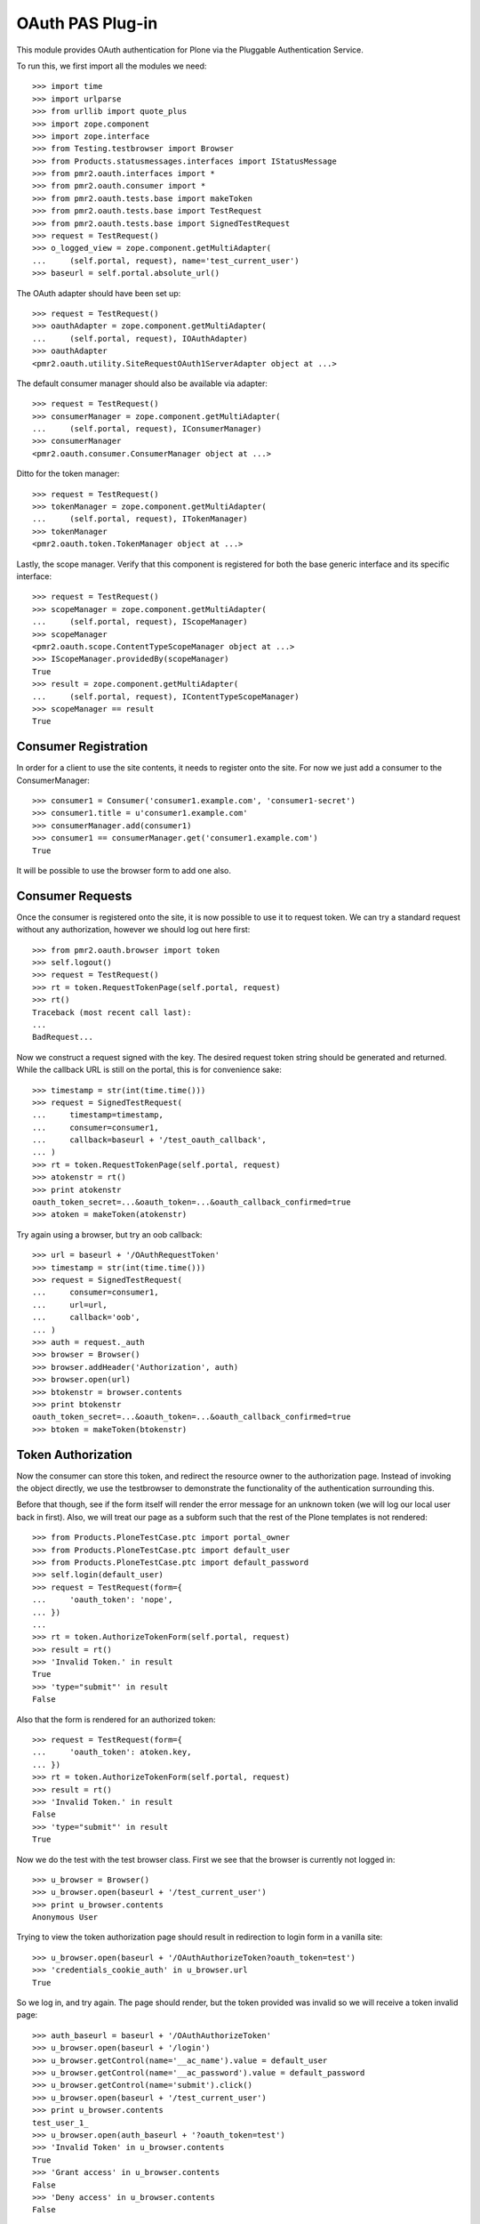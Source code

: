 =================
OAuth PAS Plug-in
=================

This module provides OAuth authentication for Plone via the Pluggable
Authentication Service.

To run this, we first import all the modules we need::

    >>> import time
    >>> import urlparse
    >>> from urllib import quote_plus
    >>> import zope.component
    >>> import zope.interface
    >>> from Testing.testbrowser import Browser
    >>> from Products.statusmessages.interfaces import IStatusMessage
    >>> from pmr2.oauth.interfaces import *
    >>> from pmr2.oauth.consumer import *
    >>> from pmr2.oauth.tests.base import makeToken
    >>> from pmr2.oauth.tests.base import TestRequest
    >>> from pmr2.oauth.tests.base import SignedTestRequest
    >>> request = TestRequest()
    >>> o_logged_view = zope.component.getMultiAdapter(
    ...     (self.portal, request), name='test_current_user')
    >>> baseurl = self.portal.absolute_url()

The OAuth adapter should have been set up::

    >>> request = TestRequest()
    >>> oauthAdapter = zope.component.getMultiAdapter(
    ...     (self.portal, request), IOAuthAdapter)
    >>> oauthAdapter
    <pmr2.oauth.utility.SiteRequestOAuth1ServerAdapter object at ...>

The default consumer manager should also be available via adapter::

    >>> request = TestRequest()
    >>> consumerManager = zope.component.getMultiAdapter(
    ...     (self.portal, request), IConsumerManager)
    >>> consumerManager
    <pmr2.oauth.consumer.ConsumerManager object at ...>

Ditto for the token manager::

    >>> request = TestRequest()
    >>> tokenManager = zope.component.getMultiAdapter(
    ...     (self.portal, request), ITokenManager)
    >>> tokenManager
    <pmr2.oauth.token.TokenManager object at ...>

Lastly, the scope manager.  Verify that this component is registered for
both the base generic interface and its specific interface::

    >>> request = TestRequest()
    >>> scopeManager = zope.component.getMultiAdapter(
    ...     (self.portal, request), IScopeManager)
    >>> scopeManager
    <pmr2.oauth.scope.ContentTypeScopeManager object at ...>
    >>> IScopeManager.providedBy(scopeManager)
    True
    >>> result = zope.component.getMultiAdapter(
    ...     (self.portal, request), IContentTypeScopeManager)
    >>> scopeManager == result
    True


---------------------
Consumer Registration
---------------------

In order for a client to use the site contents, it needs to register
onto the site.  For now we just add a consumer to the ConsumerManager::

    >>> consumer1 = Consumer('consumer1.example.com', 'consumer1-secret')
    >>> consumer1.title = u'consumer1.example.com'
    >>> consumerManager.add(consumer1)
    >>> consumer1 == consumerManager.get('consumer1.example.com')
    True

It will be possible to use the browser form to add one also.


-----------------
Consumer Requests
-----------------

Once the consumer is registered onto the site, it is now possible to
use it to request token.  We can try a standard request without any
authorization, however we should log out here first::

    >>> from pmr2.oauth.browser import token
    >>> self.logout()
    >>> request = TestRequest()
    >>> rt = token.RequestTokenPage(self.portal, request)
    >>> rt()
    Traceback (most recent call last):
    ...
    BadRequest...

Now we construct a request signed with the key.  The desired request 
token string should be generated and returned.  While the callback URL 
is still on the portal, this is for convenience sake::

    >>> timestamp = str(int(time.time()))
    >>> request = SignedTestRequest(
    ...     timestamp=timestamp,
    ...     consumer=consumer1,
    ...     callback=baseurl + '/test_oauth_callback',
    ... )
    >>> rt = token.RequestTokenPage(self.portal, request)
    >>> atokenstr = rt()
    >>> print atokenstr
    oauth_token_secret=...&oauth_token=...&oauth_callback_confirmed=true
    >>> atoken = makeToken(atokenstr)

Try again using a browser, but try an oob callback::

    >>> url = baseurl + '/OAuthRequestToken'
    >>> timestamp = str(int(time.time()))
    >>> request = SignedTestRequest(
    ...     consumer=consumer1, 
    ...     url=url,
    ...     callback='oob',
    ... )
    >>> auth = request._auth
    >>> browser = Browser()
    >>> browser.addHeader('Authorization', auth)
    >>> browser.open(url)
    >>> btokenstr = browser.contents
    >>> print btokenstr
    oauth_token_secret=...&oauth_token=...&oauth_callback_confirmed=true
    >>> btoken = makeToken(btokenstr)


-------------------
Token Authorization
-------------------

Now the consumer can store this token, and redirect the resource owner
to the authorization page.  Instead of invoking the object directly, we
use the testbrowser to demonstrate the functionality of the 
authentication surrounding this.

Before that though, see if the form itself will render the error message
for an unknown token (we will log our local user back in first).  Also,
we will treat our page as a subform such that the rest of the Plone
templates is not rendered::

    >>> from Products.PloneTestCase.ptc import portal_owner
    >>> from Products.PloneTestCase.ptc import default_user
    >>> from Products.PloneTestCase.ptc import default_password
    >>> self.login(default_user)
    >>> request = TestRequest(form={
    ...     'oauth_token': 'nope',
    ... })
    ...
    >>> rt = token.AuthorizeTokenForm(self.portal, request)
    >>> result = rt()
    >>> 'Invalid Token.' in result
    True
    >>> 'type="submit"' in result
    False

Also that the form is rendered for an authorized token::

    >>> request = TestRequest(form={
    ...     'oauth_token': atoken.key,
    ... })
    >>> rt = token.AuthorizeTokenForm(self.portal, request)
    >>> result = rt()
    >>> 'Invalid Token.' in result
    False
    >>> 'type="submit"' in result
    True

Now we do the test with the test browser class.  First we see that the
browser is currently not logged in::

    >>> u_browser = Browser()
    >>> u_browser.open(baseurl + '/test_current_user')
    >>> print u_browser.contents
    Anonymous User

Trying to view the token authorization page should result in redirection
to login form in a vanilla site::

    >>> u_browser.open(baseurl + '/OAuthAuthorizeToken?oauth_token=test')
    >>> 'credentials_cookie_auth' in u_browser.url
    True

So we log in, and try again.  The page should render, but the token
provided was invalid so we will receive a token invalid page::

    >>> auth_baseurl = baseurl + '/OAuthAuthorizeToken'
    >>> u_browser.open(baseurl + '/login')
    >>> u_browser.getControl(name='__ac_name').value = default_user
    >>> u_browser.getControl(name='__ac_password').value = default_password
    >>> u_browser.getControl(name='submit').click()
    >>> u_browser.open(baseurl + '/test_current_user')
    >>> print u_browser.contents
    test_user_1_
    >>> u_browser.open(auth_baseurl + '?oauth_token=test')
    >>> 'Invalid Token' in u_browser.contents
    True
    >>> 'Grant access' in u_browser.contents
    False
    >>> 'Deny access' in u_browser.contents
    False

Now we use the token string returned by the token request initiated a
bit earlier.  Two confirmation button should be visible along with the
name of the consumer, along with its identity::

    >>> u_browser.open(auth_baseurl + '?oauth_token=' + atoken.key)
    >>> 'Grant access' in u_browser.contents
    True
    >>> 'Deny access' in u_browser.contents
    True
    >>> '<strong>consumer1.example.com</strong>' in u_browser.contents
    True

We can approve this token by selecting the 'Grant access' button.  The
browser should have been redirected to the callback URL with the token
and verifier specified by the consumer, such that the consumer can
request the access token with it::

    >>> u_browser.getControl(name='form.buttons.approve').click()
    >>> callback_baseurl = baseurl + '/test_oauth_callback?'
    >>> url = u_browser.url
    >>> url.startswith(callback_baseurl)
    True
    >>> qs = urlparse.parse_qs(urlparse.urlparse(url).query)
    >>> atoken_verifier = qs['oauth_verifier'][0]
    >>> atoken_key = qs['oauth_token'][0]
    >>> atoken.key == atoken_key
    True

Assuming the redirection was successful, the consumer will now know the
verifier associated with this token, but since we control the consumer
here, we can defer this till a bit later.

On the provider side, the request token should be updated to include the 
id of the user that performed the authorization::

    >>> tokenManager.get(atoken_key).user
    'test_user_1_'

Going to do the same to the second request token with an oob callback.
The difference is, the user will be shown the verification code and will
be asked to supply it to the consumer manually::

    >>> u_browser.open(auth_baseurl + '?oauth_token=' + btoken.key)
    >>> u_browser.getControl(name='form.buttons.approve').click()
    >>> u_browser.url.startswith(baseurl)
    True

We are going to extract the token verifier from the token manager and
see that it's in the contents::

    >>> tmpToken = tokenManager.get(btoken.key)
    >>> btoken_verifier = tmpToken.verifier
    >>> btoken_verifier in u_browser.contents
    True

Of course the user should have the opportunity to deny the token.  We
can create tokens manually and let the user deny it.  The token would
then be purged, and user will be redirected back to the callback,
which the consumer will then handle this denial::

    >>> testtok = tokenManager.generateRequestToken(consumer1.key,
    ...     baseurl + '/test_oauth_callback?')
    >>> scopeManager.requestScope(testtok.key, None)
    True
    >>> u_browser.open(auth_baseurl + '?oauth_token=' + testtok.key)
    >>> u_browser.getControl(name='form.buttons.deny').click()
    >>> u_browser.url == testtok.get_callback_url()
    True
    >>> tokenManager.get(testtok) is None
    True
    >>> scopeManager.getScope(testtok.key, None) is None
    True

In the case of a rejected oob token, a message will be displayed::

    >>> testtok = tokenManager.generateRequestToken(consumer1.key, 'oob')
    >>> scopeManager.requestScope(testtok.key, None)
    True
    >>> u_browser.open(auth_baseurl + '?oauth_token=' + testtok.key)
    >>> u_browser.getControl(name='form.buttons.deny').click()
    >>> u_browser.url.startswith(baseurl)
    True
    >>> 'Token has been denied.' in u_browser.contents
    True
    >>> tokenManager.get(testtok) is None
    True
    >>> scopeManager.getScope(testtok.key, None) is None
    True

After denial (or after completion of the exchange for an access token)
the page should not fail when rejection is done again::

    >>> request = TestRequest(form={
    ...     'oauth_token': testtok.key,
    ...     'form.buttons.deny': 1,
    ... })
    >>> rt = token.AuthorizeTokenForm(self.portal, request)
    >>> result = rt()

Or approved::

    >>> request = TestRequest(form={
    ...     'oauth_token': testtok.key,
    ...     'form.buttons.approve': 1,
    ... })
    >>> rt = token.AuthorizeTokenForm(self.portal, request)
    >>> result = rt()


----------------------------
Request the Authorized Token
----------------------------

As the consumer had received the verifier from the resource owner in the
previous step, construction of the final request to acquire the
authorized token can proceed.

Trying to request an access token without a supplying a valid token will
get you this (log back out first)::

    >>> self.logout()
    >>> timestamp = str(int(time.time()))
    >>> request = SignedTestRequest(
    ...     consumer=consumer1,
    ...     timestamp=timestamp,
    ... )
    >>> rt = token.GetAccessTokenPage(self.portal, request)
    >>> result = rt()
    Traceback (most recent call last):
    ...
    BadRequest...

Now for the token, but let's try to request an access token without the
correct verifier assigned::

    >>> timestamp = str(int(time.time()))
    >>> request = SignedTestRequest(
    ...     consumer=consumer1, 
    ...     token=atoken,
    ...     timestamp=timestamp,
    ... )
    >>> rt = token.GetAccessTokenPage(self.portal, request)
    >>> print rt()
    Traceback (most recent call last):
    ...
    BadRequest...

Okay, now do this properly with the verifier provided, as the consumer
just accessed the callback URL of the consumer to supply it with the
correct verifier::

    >>> timestamp = str(int(time.time()))
    >>> request = SignedTestRequest(
    ...     consumer=consumer1, 
    ...     token=atoken,
    ...     verifier=atoken_verifier,
    ...     timestamp=timestamp,
    ... )
    >>> rt = token.GetAccessTokenPage(self.portal, request)
    >>> accesstokenstr = rt()
    >>> print accesstokenstr
    oauth_token_secret=...&oauth_token=...
    >>> access_token = makeToken(accesstokenstr)

After verification, the old token should have been discarded and cannot
be used again to request a new token::

    >>> timestamp = str(int(time.time()))
    >>> request = SignedTestRequest(
    ...     consumer=consumer1, 
    ...     token=atoken,
    ...     verifier=atoken_verifier,
    ...     timestamp=timestamp,
    ... )
    >>> rt = token.GetAccessTokenPage(self.portal, request)
    >>> rt()
    Traceback (most recent call last):
    ...
    Forbidden...

Now try again using the browser::

    >>> url = baseurl + '/OAuthGetAccessToken'
    >>> request = SignedTestRequest(
    ...     url=url,
    ...     consumer=consumer1,
    ...     token=btoken,
    ...     verifier=btoken_verifier,
    ...     timestamp=timestamp,
    ... )
    >>> auth = request._auth
    >>> browser = Browser()
    >>> browser.addHeader('Authorization', auth)
    >>> browser.open(url)
    >>> baccesstokenstr = browser.contents
    >>> print baccesstokenstr
    oauth_token_secret=...&oauth_token=...
    >>> bacctoken = makeToken(baccesstokenstr)


------------------
Using OAuth Tokens
------------------

This is basic auth, which we want to avoid since consumers would have to
retain (thus know) the user/password combination::

    >>> baseurl = self.portal.absolute_url()
    >>> browser = Browser()
    >>> auth = '%s:%s' % (default_user, default_password)
    >>> browser.addHeader('Authorization', 'Basic %s' % auth.encode('base64'))
    >>> browser.open(baseurl + '/test_current_user')
    >>> print browser.contents
    test_user_1_

For the OAuth testing request, we need to generate the authorization
header proper, so we instantiate a signed request object and use it to
build this string::

    >>> url = baseurl + '/test_current_user'
    >>> request = SignedTestRequest(
    ...     consumer=consumer1, 
    ...     token=access_token, 
    ...     url=url,
    ... )
    >>> auth = request._auth
    >>> browser = Browser()
    >>> browser.addHeader('Authorization', auth)
    >>> browser.open(url)
    Traceback (most recent call last):
    ...
    HTTPError: HTTP Error 403: Forbidden

There is one more security consideration that needs to be satisified
still - the scope.

For now we omit its restrictions by overriding some of the fields
through unconventional injection of values::

    >>> scopeManager._mappings[scopeManager.default_mapping_id] = {
    ...     'Plone Site': ['test_current_user', 'test_current_roles'],
    ... }
    >>> browser = Browser()
    >>> browser.addHeader('Authorization', auth)
    >>> browser.open(url)
    >>> print browser.contents
    test_user_1_

Try the roles view also, since it is also permitted::

    >>> url = baseurl + '/test_current_roles'
    >>> request = SignedTestRequest(
    ...     consumer=consumer1, 
    ...     token=access_token, 
    ...     url=url,
    ... )
    >>> auth = request._auth
    >>> browser = Browser()
    >>> browser.addHeader('Authorization', auth)
    >>> browser.open(url)
    >>> print browser.contents
    Member
    Authenticated

If a client were to access a content type object without specifying a
view, typically the default view will be resolved.  If this is included
in the list of allowed names for the content type, the scope manager
will permit access.  Again a brute forced approach is taken to work
around scope manager restrictions::

    >>> scopeManager._mappings[scopeManager.default_mapping_id] = {
    ...     'Plone Site': ['test_current_user', 'test_current_roles'],
    ...     'Folder': ['folder_listing',],
    ... }
    >>> url = self.folder.absolute_url()
    >>> request = SignedTestRequest(
    ...     consumer=consumer1, 
    ...     token=access_token, 
    ...     url=url,
    ... )
    >>> auth = request._auth
    >>> browser = Browser()
    >>> browser.addHeader('Authorization', auth)
    >>> browser.open(url)
    >>> 'There are currently no items in this folder.' in browser.contents
    True


-------------------
Callback Management
-------------------

Callbacks need to be verified.  If an attacker were to obtain the client
key and secrets, it can be used illegitimately to trick resource owners
into giving access.  This can be trivially done using an out of band
client key and associated secret extracted from a client application.
For this reason, such client keys for oob usage MUST NOT provide a
domain name.  Alternatively, they could be unintentionally leaked, and
if the key does not have any restrictions on where the callback can lead
to, it can also be misused in the same manner.

Previously we had use a callback URL that is will redirect to the same
Plone instance.  By default this will not pose any security issues as no
information leakage is possible under normal circumstances.  In practice
this will not happen, because a redirection to an external site must be
done in order to propagate the value of the token verifier, and by
default the response redirector will check whether this redirect is
trusted, and it is not unless otherwise stated.

If a client makes a request for a request token with a callback outside
of their domain name, the request will fail::

    >>> url = baseurl + '/OAuthRequestToken'
    >>> timestamp = str(int(time.time()))
    >>> request = SignedTestRequest(
    ...     consumer=consumer1, 
    ...     url=url,
    ...     callback='http://www.example.com/plone/test_oauth_callback',
    ... )
    >>> auth = request._auth
    >>> browser = Browser()
    >>> browser.addHeader('Authorization', auth)
    >>> browser.open(url)
    Traceback (most recent call last):
    ...
    HTTPError: HTTP Error 400: Bad Request

An appropriate domain name assigned to the client will then permit the
above request::

    >>> consumer1.domain = u'www.example.com'
    >>> browser.open(url)
    >>> print browser.contents
    oauth_token_secret=...&oauth_token=...
    >>> wwwtoken = makeToken(browser.contents)

If for whatever reason a request token with a callback that no longer
matches the current domain belonging to the client, the redirect would
then fail to work for the resource owner.::

    >>> servtoken = tokenManager.generateRequestToken(consumer1.key,
    ...     'http://service.example.com/plone/test_oauth_callback')
    >>> scopeManager.requestScope(servtoken.key, None)
    True
    >>> u_browser.open(auth_baseurl + '?oauth_token=' + servtoken.key)
    >>> u_browser.getControl(name='form.buttons.approve').click()
    >>> 'Callback is not approved for the client.' in u_browser.contents
    True

On the other hand, the user should encounter no issues when accepting a
token with an approved callback url::

    >>> u_browser.open(auth_baseurl + '?oauth_token=' + wwwtoken.key)
    >>> u_browser.getControl(name='form.buttons.approve').click()

With the user successfully redirected to the client's host, who then
will receive the token id with its associated verifier::

    >>> print u_browser.url
    http://www.example.com/plone/test_oauth_callback?...
    >>> print u_browser.contents
    Verifier: ...
    Token: ...

Now if the client's domain is updated to accept wildcard sub-domains,
the manually generated token will be abled to be processed and also
be redirected::

    >>> consumer1.domain = u'*.example.com'
    >>> u_browser.open(auth_baseurl + '?oauth_token=' + servtoken.key)
    >>> u_browser.getControl(name='form.buttons.approve').click()
    >>> print u_browser.url
    http://service.example.com/plone/test_oauth_callback?...

Lastly, check that the request token will fail when the oauth_callback
parameter is missing::

    >>> url = baseurl + '/OAuthRequestToken'
    >>> timestamp = str(int(time.time()))
    >>> request = SignedTestRequest(
    ...     consumer=consumer1, 
    ...     url=url,
    ...     callback='',
    ... )
    >>> auth = request._auth
    >>> browser = Browser()
    >>> browser.addHeader('Authorization', auth)
    >>> browser.open(url)
    Traceback (most recent call last):
    ...
    HTTPError: HTTP Error 400: Bad Request

One last test, with just the raw class this time::

    >>> timestamp = str(int(time.time()))
    >>> request = SignedTestRequest(
    ...     consumer=consumer1, 
    ...     callback='',
    ... )
    >>> rt = token.RequestTokenPage(self.portal, request)
    >>> rt.update()
    Traceback (most recent call last):
    ...
    BadRequest


----------------------------
Scope Profile and Management
----------------------------

To properly restrict what resources can be accessed by consumers, access
granted by an access token is limited by scope managers, which was
demostrated earlier.  However, the adminstrators must have a way to
customize them.  To do that views and forms are provided::

    >>> from pmr2.oauth.browser import scope
    >>> context = self.portal
    >>> request = TestRequest()
    >>> view = scope.ContentTypeScopeManagerView(context, request)
    >>> print view()
    <BLANKLINE>
    ...
    <h2>
      List of Scope Profiles.
    </h2>
    <ul>
    </ul>
    <p>
      <a href=".../add" id="ctsm_add_scope_profile">Add Scope Profile</a>
    </p>
    ...

Selecting that link will bring up the Add Scope Profile form::

    >>> request = TestRequest(form={
    ...     'form.widgets.name': 'test_profile',
    ...     'form.buttons.add': 1,
    ... })
    >>> view = scope.ContentTypeScopeProfileAddForm(context, request)
    >>> view.update()

Once that profile is added it will be first added as an edit profile, 
which are work in progress profiles to separate them from active ones.
This ensures that any existing access keys using the original scopes 
will not get retroactively updated by new scopes.

As stated, this can be retrieved and listed using the method provided by
the scope manager::

    >>> scopeManager.getEditProfile('test_profile')
    <pmr2.oauth.scope.ContentTypeScopeProfile object at ...>
    >>> scopeManager.getEditProfileNames()[0]
    'test_profile'

The manager view will list this also::

    >>> request = TestRequest()
    >>> view = scope.ContentTypeScopeManagerView(context, request)
    >>> print view()
    <BLANKLINE>
    ...
    <h2>
      List of Scope Profiles.
    </h2>
    <ul>
      <li>
        <a href=".../test_profile">test_profile</a>
      </li>
    </ul>
    <p>
      <a href=".../add" id="ctsm_add_scope_profile">Add Scope Profile</a>
    </p>
    ...

The link leads to the view form.  There should be some actions with
corresponding buttons::

    >>> request = TestRequest()
    >>> view = scope.ContentTypeScopeProfileDisplayForm(context, request)
    >>> view = view.publishTraverse(request, 'test_profile')
    >>> view.update()
    >>> result = view.render()
    >>> 'Commit Update' in result
    True
    >>> 'Edit' in result
    True
    >>> 'Revert' in result
    True

Now instantiate the edit view for that profile::

    >>> request = TestRequest()
    >>> view = scope.ContentTypeScopeProfileEditForm(context, request)
    >>> view = view.publishTraverse(request, 'test_profile')
    >>> view.update()
    >>> result = view.render()
    >>> 'Document' in result
    True
    >>> 'Folder' in result
    True

Apply the value and see that the profile is updated::

    >>> request = TestRequest(form={
    ...     'form.widgets.title': u'Test current user',
    ...     'form.widgets.description': u'See current user information.',
    ...     'form.widgets.methods': 'GET HEAD OPTIONS',
    ...     'form.widgets.mapping.widgets.Plone Site': u'test_current_user',
    ...     'form.widgets.mapping.widgets.Document': u'document_view',
    ...     'form.widgets.mapping-empty-marker': 1,
    ...     'form.buttons.apply': 1,
    ... })
    >>> view = scope.ContentTypeScopeProfileEditForm(context, request)
    >>> view = view.publishTraverse(request, 'test_profile')
    >>> view.update()
    >>> result = view.render()
    >>> profile = scopeManager.getEditProfile('test_profile')
    >>> profile.mapping['Document']
    ['document_view']

However, as currently implemented, views that were permitted for another
type that may have been installed previously will not be saved if the
profile is updated with the form.  Here we add a dummy mapping and then
update the form again and see that the views enabled for the Dummy type
is not preserved::

    >>> request.environ['pmr2.traverse_subpath'] = []
    >>> new_mapping = {}
    >>> new_mapping.update(profile.mapping)
    >>> new_mapping['Dummy'] = ['dummy_view']
    >>> profile.mapping = new_mapping
    >>> profile.mapping.get('Dummy', False)
    ['dummy_view']
    >>> view = scope.ContentTypeScopeProfileEditForm(context, request)
    >>> view = view.publishTraverse(request, 'test_profile')
    >>> view.update()
    >>> profile = scopeManager.getEditProfile('test_profile')
    >>> profile.mapping.get('Dummy', False)
    False

Back onto the edit form.  See that the profile can be committed for
use::

    >>> request = TestRequest(form={
    ...     'form.buttons.setdefault': 1,
    ... })
    >>> view = scope.ContentTypeScopeProfileDisplayForm(context, request)
    >>> view = view.publishTraverse(request, 'test_profile')
    >>> view.update()

Wait, the profile has not been committed.  There will be an error 
rendered, along with the notification that it has been modified.::

    >>> status = IStatusMessage(request)
    >>> messages = status.show()
    >>> messages[0].message
    u'This profile has not been committed yet.'
    >>> messages[1].message
    u'This profile has been modified. ...

Try this again after committing it::

    >>> request = TestRequest(form={
    ...     'form.buttons.commit': 1,
    ... })
    >>> view = scope.ContentTypeScopeProfileDisplayForm(context, request)
    >>> view = view.publishTraverse(request, 'test_profile')
    >>> view.update()

Use the newly created mapping as the default mapping::

    >>> request = TestRequest(form={
    ...     'form.buttons.setdefault': 1,
    ... })
    >>> view = scope.ContentTypeScopeProfileDisplayForm(context, request)
    >>> view = view.publishTraverse(request, 'test_profile')
    >>> view.update()
    >>> mapping_id = scopeManager.default_mapping_id
    >>> mapping_id
    1

Verify that the mapping and associated metadata is saved::

    >>> mapping = scopeManager.getMapping(mapping_id)
    >>> mapping['Document']
    ['document_view']
    >>> mapping['Folder']
    >>> scopeManager.getMappingMetadata(mapping_id) == {
    ...     'title': u'Test current user',
    ...     'description': u'See current user information.',
    ...     'methods': 'GET HEAD OPTIONS',
    ... }
    True


~~~~~~~~~~~~~~
Error Handling
~~~~~~~~~~~~~~

Traversing to profiles using edit form will get NotFound::

    >>> request = TestRequest()
    >>> view = scope.ContentTypeScopeProfileEditForm(context, request)
    >>> view.update()
    Traceback (most recent call last):
    ...
    NotFound...

    >>> request = TestRequest()
    >>> view = scope.ContentTypeScopeProfileEditForm(context, request)
    >>> view = view.publishTraverse(request, 'no_profile')
    >>> view.update()
    Traceback (most recent call last):
    ...
    NotFound...

    >>> request = TestRequest()
    >>> view = scope.ContentTypeScopeProfileDisplayForm(context, request)
    >>> view = view.publishTraverse(request, 'no_profile')
    >>> view.update()
    Traceback (most recent call last):
    ...
    NotFound...


~~~~~~~~~~~~~~~~~~~~~~
Through a web browser.
~~~~~~~~~~~~~~~~~~~~~~

To set up the scope management interface in a more natural manner, the
views use the base scope management view as the context.  This can
result in some unintended consequences and here these will be tested.

First log in as portal owner::

    >>> o_browser = Browser()
    >>> o_browser.open(baseurl + '/login')
    >>> o_browser.getControl(name='__ac_name').value = portal_owner
    >>> o_browser.getControl(name='__ac_password').value = default_password
    >>> o_browser.getControl(name='submit').click()

Now traverse to the content type scope profile management page.  The
created profile will be available for selection::

    >>> o_browser.open(baseurl + '/manage-ctsp')
    >>> contents = o_browser.contents
    >>> o_browser.getLink('test_profile').click()

A brief summary of the permitted views will be shown::

    >>> contents = o_browser.contents
    >>> 'document_view' in contents
    True

The edit button should be available.  Select that to open the edit form,
and see that the fields are populated with previously assigned values::

    >>> o_browser.getControl(name='form.buttons.edit').click()
    >>> ct = o_browser.getControl(name="form.widgets.mapping.widgets.Document")
    >>> ct.value
    'document_view'

Permit the viewing of folder contents and the two test views definied
for this test that are for the site root::

    >>> o_browser.getControl(name="form.widgets.mapping.widgets.Folder"
    ...      ).value = 'folder_listing'
    >>> o_browser.getControl(name="form.widgets.mapping.widgets.Plone Site"
    ...      ).value = 'test_current_roles'
    >>> o_browser.getControl(name='form.buttons.apply').click()
    >>> profile = scopeManager.getEditProfile('test_profile')
    >>> profile.mapping.get('Plone Site', False)
    ['test_current_roles']

Return to the main view and see that the profile is applied::

    >>> o_browser.getControl(name='form.buttons.cancel').click()
    >>> contents = o_browser.contents
    >>> 'test_current_roles' in contents
    True
    >>> 'This profile has been modified.' in contents
    True

Now commit the changes, and see if this profile is activated.  Note the
status message about the modified state is now visible again::

    >>> o_browser.getControl(name='form.buttons.commit').click()
    >>> contents = o_browser.contents
    >>> mapping = scopeManager.getMappingByName('test_profile')
    >>> mapping.get('Plone Site', False)
    ['test_current_roles']
    >>> mapping.get('Document', False)
    ['document_view']
    >>> 'This profile has been modified.' in contents
    False

Test for the functionality of the revert button also::

    >>> o_browser.getControl(name='form.buttons.edit').click()
    >>> o_browser.getControl(name="form.widgets.mapping.widgets.Plone Site"
    ...      ).value = 'test_current_user\r\ntest_current_roles'
    >>> o_browser.getControl(name='form.buttons.apply').click()
    >>> profile = scopeManager.getEditProfile('test_profile')
    >>> profile.mapping.get('Plone Site', False)
    ['test_current_user', 'test_current_roles']

    >>> o_browser.getControl(name='form.buttons.cancel').click()
    >>> 'This profile has been modified.' in o_browser.contents
    True
    >>> o_browser.getControl(name='form.buttons.revert').click()
    >>> 'This profile has been modified.' in o_browser.contents
    False
    >>> profile = scopeManager.getEditProfile('test_profile')
    >>> profile.mapping.get('Plone Site', False)
    ['test_current_roles']

Back to the main page, and try to add a new profile::

    >>> o_browser.open(baseurl + '/manage-ctsp')
    >>> contents = o_browser.contents
    >>> o_browser.getLink(id='ctsm_add_scope_profile').click()

    >>> o_browser.getControl(name="form.widgets.name").value = 'another'
    >>> o_browser.getControl(name="form.buttons.add").click()

    >>> o_browser.getControl(name="form.buttons.edit").click()

    >>> o_browser.getControl(name="form.widgets.title"
    ...     ).value = 'Access document contents'
    >>> o_browser.getControl(name="form.widgets.description"
    ...     ).value = 'Allow clients to view documents.'
    >>> o_browser.getControl(name="form.widgets.mapping.widgets.Document"
    ...      ).value = 'document_view'
    >>> o_browser.getControl(name="form.widgets.mapping.widgets.Plone Site"
    ...      ).value = 'test_current_user'
    >>> o_browser.getControl(name="form.buttons.apply").click()
    >>> o_browser.getControl(name="form.buttons.cancel").click()
    >>> o_browser.getControl(name="form.buttons.commit").click()

    >>> another_id = scopeManager.getMappingId('another')
    >>> another_mapping = scopeManager.getMapping(another_id)
    >>> another_mapping.get('Document')
    ['document_view']
    >>> scopeManager.getMappingMetadata(another_id) == {
    ...     'title': u'Access document contents',
    ...     'description': u'Allow clients to view documents.',
    ...     'methods': 'GET HEAD OPTIONS',
    ... }
    True

One more, for allowing the POST method::

    >>> o_browser.open(baseurl + '/manage-ctsp')
    >>> o_browser.getLink(id='ctsm_add_scope_profile').click()
    >>> o_browser.getControl(name="form.widgets.name").value = 'sharing'
    >>> o_browser.getControl(name="form.buttons.add").click()
    >>> o_browser.getControl(name="form.buttons.edit").click()
    >>> o_browser.getControl(name="form.widgets.title"
    ...     ).value = 'Manages sharing permissions'
    >>> o_browser.getControl(name="form.widgets.description"
    ...     ).value = 'Allows clients to edit sharing rights on Documents.'
    >>> o_browser.getControl(name="form.widgets.methods"
    ...     ).value = 'GET HEAD OPTIONS POST'
    >>> o_browser.getControl(name="form.widgets.mapping.widgets.Document"
    ...      ).value = 'sharing'
    >>> o_browser.getControl(name="form.widgets.mapping.widgets.Plone Site"
    ...      ).value = 'test_current_user'
    >>> o_browser.getControl(name="form.buttons.apply").click()
    >>> o_browser.getControl(name="form.buttons.cancel").click()
    >>> o_browser.getControl(name="form.buttons.commit").click()

    >>> another_id = scopeManager.getMappingId('sharing')
    >>> another_mapping = scopeManager.getMapping(another_id)
    >>> another_mapping.get('Document')
    ['sharing']
    >>> another_mapping.get('Plone Site')
    ['test_current_user']
    >>> scopeManager.getMappingMetadata(another_id) == {
    ...     'title': u'Manages sharing permissions',
    ...     'description': 
    ...         u'Allows clients to edit sharing rights on Documents.',
    ...     'methods': 'GET HEAD OPTIONS POST',
    ... }
    True


----------------------
Using OAuth with scope
----------------------

To properly take advantage of OAuth, scope must be managed and used
effectively to safeguard content owner's data.  Here we set up a new
tokens using the default profile.::

    >>> url = baseurl + '/OAuthRequestToken'
    >>> request = SignedTestRequest(consumer=consumer1, url=url, 
    ...     callback='oob',
    ... )
    >>> auth = request._auth
    >>> browser = Browser()
    >>> browser.addHeader('Authorization', auth)
    >>> browser.open(url)
    >>> toks1 = browser.contents
    >>> tok1 = makeToken(toks1)
    >>> tok1 = tokenManager.get(tok1.key)
    >>> tokenManager.claimRequestToken(tok1, default_user)

    >>> url = baseurl + '/OAuthGetAccessToken'
    >>> request = SignedTestRequest(url=url, consumer=consumer1, token=tok1,
    ...     verifier=tok1.verifier,
    ... )
    >>> auth = request._auth
    >>> browser = Browser()
    >>> browser.addHeader('Authorization', auth)
    >>> browser.open(url)
    >>> tok1 = browser.contents
    >>> tok1 = makeToken(tok1)

Test out some of the views::

    >>> url = self.folder.absolute_url()
    >>> request = SignedTestRequest(consumer=consumer1, token=tok1, url=url)
    >>> auth = request._auth
    >>> browser = Browser()
    >>> browser.addHeader('Authorization', auth)
    >>> browser.open(url)
    Traceback (most recent call last):
    ...
    HTTPError: HTTP Error 403: Forbidden

    >>> url = self.portal.absolute_url() + '/test_current_user'
    >>> request = SignedTestRequest(consumer=consumer1, token=tok1, url=url)
    >>> auth = request._auth
    >>> browser = Browser()
    >>> browser.addHeader('Authorization', auth)
    >>> browser.open(url)
    >>> browser.contents
    'test_user_1_'

The second token, however, will make use of the scope parameter to make
use of the scope profile we have defined earlier::

    >>> scope = quote_plus('http://nohost/Plone/test_profile')
    >>> url = '%s/OAuthRequestToken?scope=%s' % (baseurl, scope)
    >>> request = SignedTestRequest(consumer=consumer1, url=url, 
    ...     callback='oob',
    ... )
    >>> auth = request._auth
    >>> browser = Browser()
    >>> browser.addHeader('Authorization', auth)
    >>> browser.open(url)
    >>> toks2 = browser.contents
    >>> tok2 = makeToken(toks2)
    >>> tok2 = tokenManager.get(tok2.key)
    >>> tokenManager.claimRequestToken(tok2, default_user)

    >>> url = baseurl + '/OAuthGetAccessToken'
    >>> request = SignedTestRequest(url=url, consumer=consumer1, token=tok2,
    ...     verifier=tok2.verifier,
    ... )
    >>> auth = request._auth
    >>> browser = Browser()
    >>> browser.addHeader('Authorization', auth)
    >>> browser.open(url)
    >>> tok2 = browser.contents
    >>> tok2 = makeToken(tok2)

Test out some of the views with the second token.  There will be a 
different set of views available::

    >>> url = self.folder.absolute_url()
    >>> request = SignedTestRequest(consumer=consumer1, token=tok2, url=url)
    >>> auth = request._auth
    >>> browser = Browser()
    >>> browser.addHeader('Authorization', auth)
    >>> browser.open(url)

    >>> url = self.portal.absolute_url() + '/test_current_user'
    >>> request = SignedTestRequest(consumer=consumer1, token=tok2, url=url)
    >>> auth = request._auth
    >>> browser = Browser()
    >>> browser.addHeader('Authorization', auth)
    >>> browser.open(url)
    Traceback (most recent call last):
    ...
    HTTPError: HTTP Error 403: Forbidden

    >>> url = self.portal.absolute_url() + '/test_current_roles'
    >>> request = SignedTestRequest(consumer=consumer1, token=tok2, url=url)
    >>> auth = request._auth
    >>> browser = Browser()
    >>> browser.addHeader('Authorization', auth)
    >>> browser.open(url)
    >>> print browser.contents
    Member
    Authenticated

As mentioned before, even with an updated profile, the previously used
scope for a given token is retained.  The first token issued in this
subsection had the outdated default scope which forbid access to folder
contents, so test that this is the case by using the owner's browser to
set the current test_profile as the default profile, then demonstrate
that the original permissions are still intact::

    >>> scopeManager.default_mapping_id
    1
    >>> o_browser.getControl(name='form.buttons.setdefault').click()
    >>> scopeManager.default_mapping_id
    4

    >>> url = self.folder.absolute_url()
    >>> request = SignedTestRequest(consumer=consumer1, token=tok1, url=url)
    >>> auth = request._auth
    >>> browser = Browser()
    >>> browser.addHeader('Authorization', auth)
    >>> browser.open(url)
    Traceback (most recent call last):
    ...
    HTTPError: HTTP Error 403: Forbidden


~~~~~~~~~~~~~~~~~~~~~~
Client specified scope
~~~~~~~~~~~~~~~~~~~~~~

Clients can specify the scope profiles that will be checked against when
accessing the contents of the resource owner.  These scope profiles will
be used instead of the default one.

If a specific scope was requested, the title, description and list of
subpaths permitted per each view will be made visible to the resource
owner::

    >>> scopetok1 = tokenManager.generateRequestToken(consumer1.key, 'oob')
    >>> scopeManager.requestScope(scopetok1.key,
    ...     'http://nohost/Plone/scope/another')
    True
    >>> u_browser.open(auth_baseurl + '?oauth_token=' + scopetok1.key)
    >>> print u_browser.contents
    <...
    <dl>
      <dt>Access document contents</dt>
      <dd>
        <p>Allow clients to view documents.</p>
      </dd>
    </dl>
    ...
      <dd...
    ...
        <p>
          The following is a detailed listing of all subpaths available
          per content type for tokens using this set of scope profiles.
        </p>
        <dl>
          <dt>Document</dt>
          <dd>
            <ul>
              <li>document_view</li>
            </ul>
          </dd>
        </dl>
        <dl>
          <dt>Plone Site</dt>
          <dd>
            <ul>
              <li>test_current_user</li>
            </ul>
          </dd>
        </dl>
      </dd>
    ...

Multiple scopes can be specified.  For the content type scope manager,
the scope argument is a list of comma-separated urls with paths ending
with a valid profile identifier.  If multiple profiles are specified,
the mappings will be merged together with the descriptions appropriately
updated::

    >>> scopetok2 = tokenManager.generateRequestToken(consumer1.key, 'oob')
    >>> scopeManager.requestScope(scopetok2.key,
    ...     'http://nohost/Plone/scope/another,'
    ...     'http://nohost/Plone/scope/test_profile')
    True
    >>> u_browser.open(auth_baseurl + '?oauth_token=' + scopetok2.key)
    >>> print u_browser.contents
    <...
    <dl>
      <dt>Access document contents</dt>
      <dd>
        <p>Allow clients to view documents.</p>
      </dd>
      <dt>Test current user</dt>
      <dd>
        <p>See current user information.</p>
      </dd>
    </dl>
    ...
      <dd...
    ...
        <p>
          The following is a detailed listing of all subpaths available
          per content type for tokens using this set of scope profiles.
        </p>
        <dl>
          <dt>Document</dt>
          <dd>
            <ul>
              <li>document_view</li>
            </ul>
          </dd>
        </dl>
        <dl>
          <dt>Folder</dt>
          <dd>
            <ul>
              <li>folder_listing</li>
            </ul>
          </dd>
        </dl>
        <dl>
          <dt>Plone Site</dt>
          <dd>
            <ul>
              <li>test_current_roles</li>
              <li>test_current_user</li>
            </ul>
          </dd>
        </dl>
      </dd>
    ...

Multiple scopes involving write privileges can be specified.  The
displayed scope for the profiles that involve write privileges will be
additional.  While the current iteration of the provided scope manager
checks for the HTTP methods, this is not directly presented to resource
owners who are end-users that may not concern themselves with such
details.  This also works on the assumption that no data is manipulated
via requests by GET or others.  With that, let's render the form::

    >>> scopetok3 = tokenManager.generateRequestToken(consumer1.key, 'oob')
    >>> scopeManager.requestScope(scopetok3.key,
    ...     'http://nohost/Plone/scope/another,'
    ...     'http://nohost/Plone/scope/sharing,'
    ...     'http://nohost/Plone/scope/test_profile')
    True
    >>> u_browser.open(auth_baseurl + '?oauth_token=' + scopetok3.key)
    >>> print u_browser.contents
    <...
    <dl>
      <dt>Access document contents</dt>
      <dd>
        <p>Allow clients to view documents.</p>
      </dd>
      <dt>Manages sharing permissions</dt>
      <dd>
        <p>Allows clients to edit sharing rights on Documents.</p>
      </dd>
      <dt>Test current user</dt>
      <dd>
        <p>See current user information.</p>
      </dd>
    </dl>
    ...
      <dd...
    ...
        <p>
          The following is a detailed listing of all subpaths available
          per content type for tokens using this set of scope profiles.
        </p>
        <dl>
          <dt>Document</dt>
          <dd>
            <ul>
              <li>document_view</li>
              <li>sharing</li>
            </ul>
          </dd>
        </dl>
        <dl>
          <dt>Folder</dt>
          <dd>
            <ul>
              <li>folder_listing</li>
            </ul>
          </dd>
        </dl>
        <dl>
          <dt>Plone Site</dt>
          <dd>
            <ul>
              <li>test_current_roles</li>
              <li>test_current_user</li>
            </ul>
          </dd>
        </dl>
        <p>
          Additionally, the following are subpaths within the content
          types that will be granted access to the client to manipulate
          your content with.
        </p>
        <dl>
          <dt>Document</dt>
          <dd>
            <ul>
              <li>sharing</li>
            </ul>
          </dd>
        </dl>
        <dl>
          <dt>Plone Site</dt>
          <dd>
            <ul>
              <li>test_current_user</li>
            </ul>
          </dd>
        </dl>
      </dd>
    ...

To test that the permissions function as they are, have the user approve
both those tokens::

    >>> u_browser.open(auth_baseurl + '?oauth_token=' + scopetok1.key)
    >>> u_browser.getControl(name='form.buttons.approve').click()
    >>> u_browser.open(auth_baseurl + '?oauth_token=' + scopetok2.key)
    >>> u_browser.getControl(name='form.buttons.approve').click()
    >>> u_browser.open(auth_baseurl + '?oauth_token=' + scopetok3.key)
    >>> u_browser.getControl(name='form.buttons.approve').click()

Then have the client request the access token for bot those tokens::

    >>> v = tokenManager.get(scopetok1.key).verifier
    >>> t = str(int(time.time()))
    >>> request = SignedTestRequest(
    ...     consumer=consumer1, token=scopetok1, verifier=v, timestamp=t)
    >>> atp = token.GetAccessTokenPage(self.portal, request)
    >>> asto1 = makeToken(atp())

    >>> v = tokenManager.get(scopetok2.key).verifier
    >>> t = str(int(time.time()))
    >>> request = SignedTestRequest(
    ...     consumer=consumer1, token=scopetok2, verifier=v, timestamp=t)
    >>> atp = token.GetAccessTokenPage(self.portal, request)
    >>> asto2 = makeToken(atp())

    >>> v = tokenManager.get(scopetok3.key).verifier
    >>> t = str(int(time.time()))
    >>> request = SignedTestRequest(
    ...     consumer=consumer1, token=scopetok3, verifier=v, timestamp=t)
    >>> atp = token.GetAccessTokenPage(self.portal, request)
    >>> asto3 = makeToken(atp())

Now test access using the first token.  The test_current_roles page is
not one of the approved links for the site root::

    >>> url = baseurl + '/test_current_roles'
    >>> request = SignedTestRequest(consumer=consumer1, token=asto1, url=url)
    >>> auth = request._auth
    >>> browser = Browser()
    >>> browser.addHeader('Authorization', auth)
    >>> browser.open(url)
    Traceback (most recent call last):
    ...
    HTTPError: HTTP Error 403: Forbidden

Document view is, however::

    >>> url = baseurl + '/front-page/document_view'
    >>> request = SignedTestRequest(consumer=consumer1, token=asto1, url=url)
    >>> auth = request._auth
    >>> browser = Browser()
    >>> browser.addHeader('Authorization', auth)
    >>> browser.open(url)
    >>> 'Welcome to Plone' in browser.contents
    True

The "default" view should work too in this particular case as the object
resolution will need to do this to give expected results::

    >>> url = baseurl
    >>> request = SignedTestRequest(consumer=consumer1, token=asto1, url=url)
    >>> auth = request._auth
    >>> browser = Browser()
    >>> browser.addHeader('Authorization', auth)
    >>> browser.open(url)
    >>> 'Welcome to Plone' in browser.contents
    True

Now for the second token::

    >>> url = baseurl + '/test_current_roles'
    >>> request = SignedTestRequest(consumer=consumer1, token=asto2, url=url)
    >>> auth = request._auth
    >>> browser = Browser()
    >>> browser.addHeader('Authorization', auth)
    >>> browser.open(url)
    >>> print browser.contents
    Member
    Authenticated

Requests that worked with the first set of scopes should also work for
the second::

    >>> url = baseurl
    >>> request = SignedTestRequest(consumer=consumer1, token=asto2, url=url)
    >>> auth = request._auth
    >>> browser = Browser()
    >>> browser.addHeader('Authorization', auth)
    >>> browser.open(url)
    >>> 'Welcome to Plone' in browser.contents
    True

However, post requests should not work for this token as it does not
have the method set as permitted::

    >>> url = baseurl + '/test_current_user'
    >>> request = SignedTestRequest(consumer=consumer1, token=asto2,
    ...     method='POST', url=url)
    >>> auth = request._auth
    >>> browser = Browser()
    >>> browser.addHeader('Authorization', auth)
    >>> browser.post(url, '')
    Traceback (most recent call last):
    ...
    HTTPError: HTTP Error 403: Forbidden

On the other hand, the third token will, as it has post access to the
two subpaths that have this enabled::

    >>> url = baseurl + '/test_current_user'
    >>> request = SignedTestRequest(consumer=consumer1, token=asto3,
    ...     method='POST', url=url)
    >>> auth = request._auth
    >>> browser = Browser()
    >>> browser.addHeader('Authorization', auth)
    >>> browser.post(url, '')
    >>> print browser.contents
    test_user_1_


---------------------------
Token Management Interfaces
---------------------------

The user (and site managers) would need to know what tokens are stored 
for who and also the ability to revoke tokens when they no longer wish 
to retain access for the consumer.  This is where the management form 
comes in.

Do note that as of this release, the URIs to the following management
interfaces are not made visible such as from the dashboard or the Site
Setup interfaces.  Site administrators may wish to add those links 
manually if they wish to make these functions more visible.

As our test user have granted access a few tokens already, they will all
should show up if the listing page is accessed::

    >>> from pmr2.oauth.browser import user
    >>> self.login(default_user)
    >>> request = TestRequest()
    >>> view = user.UserTokenForm(self.portal, request)
    >>> result = view()
    >>> access_token.key in result
    True
    >>> 'consumer1.example.com' in result
    True

All the required data are present in the form.  Let's try to remove one
of the tokens using the test browser::

    >>> t_count = len(tokenManager.getTokensForUser(default_user))
    >>> u_browser.open(baseurl + '/issued_oauth_tokens')
    >>> u_browser.getControl(name="form.widgets.key").controls[0].click()
    >>> u_browser.getControl(name='form.buttons.revoke').click()
    >>> len(tokenManager.getTokensForUser(default_user)) == t_count - 1
    True
    >>> result = u_browser.contents
    >>> 'Access successfully removed' in result
    True

Users can also review the token details::

    >>> u_browser.open(baseurl + '/issued_oauth_tokens')
    >>> u_browser.getLink('[details]').click()
    >>> print u_browser.contents
    <...
    The token was granted to <strong>consumer1.example.com</strong>
    with the following rights:
    ...

For tokens that have write privileges, the extra notice must also be
shown::

    >>> u_browser.open(baseurl + '/issued_oauth_tokens/view/' + asto3.key)
    >>> print u_browser.contents
    <...
    The token was granted to <strong>consumer1.example.com</strong>
    with the following rights:
    ...
        <p>
          The following is a detailed listing of all subpaths available
          per content type for tokens using this set of scope profiles.
        </p>
    ...
        <p>
          Additionally, the following are subpaths within the content
          types that will be granted access to the client to manipulate
          your content with.
        </p>
    ...

If user revokes the token, the example associated with that token will
cease to work::

    >>> u_browser.open(baseurl + '/issued_oauth_tokens')
    >>> u_browser.getControl(name="form.widgets.key").controls[-2].click()
    >>> u_browser.getControl(name="form.widgets.key").controls[-1].click()
    >>> u_browser.getControl(name='form.buttons.revoke').click()

    >>> url = baseurl
    >>> request = SignedTestRequest(consumer=consumer1, token=asto2, url=url)
    >>> auth = request._auth
    >>> browser = Browser()
    >>> browser.addHeader('Authorization', auth)
    >>> browser.open(url)
    Traceback (most recent call last):
    ...
    HTTPError: HTTP Error 403: Forbidden

With the scope associated with the token removed also::

    >>> scopeManager.getAccessScope(asto2.key, None) is None
    True


~~~~~~~~~~~~~~~~~~~~~~~~~~~
Token access/removal rights
~~~~~~~~~~~~~~~~~~~~~~~~~~~

Users can only remove tokens they personally own using the user specific
form; even if they are administrators - a management level view should
be provided to manage tokens belonging to other users::

    >>> u_browser.getLink('[details]').click()
    >>> o_browser.open(u_browser.url)
    Traceback (most recent call last):
    ...
    HTTPError: HTTP Error 404: Not Found

Naturally, logged out users should not be able to do anything (even if
a security misconfiguration allow them access to this form)::

    >>> self.logout()
    >>> request = TestRequest(form={
    ...     'form.widgets.key': [asto1.key],
    ...     'form.buttons.revoke': 1,
    ... })
    >>> view = user.UserTokenForm(self.portal, request)
    >>> view.update()
    >>> tokenManager.getAccessToken(asto1.key).key == asto1.key
    True

A newly created user cannot revoke this either::

    >>> self.portal.acl_users.userFolderAddUser('test_user_2_',
    ...     default_password, ['Member'], [])
    >>> self.login('test_user_2_')
    >>> request = TestRequest(form={
    ...     'form.widgets.key': [asto1.key],
    ...     'form.buttons.revoke': 1,
    ... })
    >>> view = user.UserTokenForm(self.portal, request)
    >>> view.update()
    >>> tokenManager.getAccessToken(asto1.key).key == asto1.key
    True

Only the correct user can revoke this token::

    >>> self.logout()
    >>> self.login(default_user)
    >>> request = TestRequest(form={
    ...     'form.widgets.key': [asto1.key],
    ...     'form.buttons.revoke': 1,
    ... })
    >>> view = user.UserTokenForm(self.portal, request)
    >>> view.update()
    >>> tokenManager.getAccessToken(asto1.key).key == asto1.key
    Traceback (most recent call last):
    ...
    TokenInvalidError: 'no such access token.'


------------------------------
Consumer Management Interfaces
------------------------------

For consumers, we can open the consumer management form and we should
see the single consumer that had been added earlier.  This page can be
accessed via `${portal_url}/manage-oauth-consumers`::

    >>> from pmr2.oauth.browser import consumer
    >>> request = TestRequest()
    >>> view = consumer.ConsumerManageForm(self.portal, request)
    >>> result = view()
    >>> 'consumer1.example.com' in result
    True


~~~~~~~~~~~~~~~~~~~~
Adding new consumers
~~~~~~~~~~~~~~~~~~~~

We can try to add a few consumers using the form also.  Since the client
in this case should be a browser, we will use the authenticated test
request class::

    >>> added_consumer_keys = []
    >>> request = TestRequest(form={
    ...     'form.widgets.title': 'consumer2.example.com',
    ...     'form.buttons.add': 1,
    ... })
    >>> view = consumer.ConsumerAddForm(self.portal, request)
    >>> view.update()
    >>> added_consumer_keys.append(view._data['key'])

    >>> request = TestRequest(form={
    ...     'form.widgets.title': 'consumer3.example.com',
    ...     'form.buttons.add': 1,
    ... })
    >>> view = consumer.ConsumerAddForm(self.portal, request)
    >>> view.update()
    >>> added_consumer_keys.append(view._data['key'])

Now the management form should show these couple new consumers::

    >>> request = TestRequest()
    >>> view = consumer.ConsumerManageForm(self.portal, request)
    >>> result = view()
    >>> 'consumer2.example.com' in result
    True
    >>> 'consumer3.example.com' in result
    True

These new consumers should be able to generate request tokens::

    >>> client2 = consumerManager.get(added_consumer_keys[0])
    >>> scope = quote_plus('http://nohost/Plone/test_profile')
    >>> url = '%s/OAuthRequestToken?scope=%s' % (baseurl, scope)
    >>> request = SignedTestRequest(consumer=client2, url=url, callback='oob')
    >>> auth = request._auth
    >>> browser = Browser()
    >>> browser.addHeader('Authorization', auth)
    >>> browser.open(url)
    >>> btoken2 = makeToken(browser.contents)

Authorization requests should happen without issues::

    >>> u_browser.open(auth_baseurl + '?oauth_token=' + btoken2.key)
    >>> u_browser.getControl(name='form.buttons.approve').click()
    >>> tmpToken = tokenManager.get(btoken2.key)
    >>> btoken2_verifier = tmpToken.verifier

Get the access token::

    >>> url = baseurl + '/OAuthGetAccessToken'
    >>> request = SignedTestRequest(url=url, consumer=client2, token=btoken2,
    ...     verifier=btoken2_verifier)
    >>> auth = request._auth
    >>> browser = Browser()
    >>> browser.addHeader('Authorization', auth)
    >>> browser.open(url)
    >>> acctok2 = makeToken(browser.contents)

Test that it also works as intended::

    >>> url = baseurl + '/test_current_roles'
    >>> request = SignedTestRequest(consumer=client2, token=acctok2, url=url)
    >>> auth = request._auth
    >>> browser = Browser()
    >>> browser.addHeader('Authorization', auth)
    >>> browser.open(url)
    >>> print browser.contents
    Member
    Authenticated

Users should be able to see the new access token from their list of
issued tokens::

    >>> u_browser.open(baseurl + '/issued_oauth_tokens')
    >>> acctok2.key in u_browser.contents
    True
    >>> 'consumer2.example.com' in u_browser.contents
    True


~~~~~~~~~~~~~~~~~~
Removing consumers
~~~~~~~~~~~~~~~~~~

Should have no problems removing them either::

    >>> request = TestRequest(form={
    ...     'form.widgets.key': added_consumer_keys,
    ...     'form.buttons.remove': 1,
    ... })
    >>> view = consumer.ConsumerManageForm(self.portal, request)
    >>> result = view()
    >>> 'consumer2.example.com' in result
    False
    >>> 'consumer3.example.com' in result
    False

Users should not be able to access the page::

    >>> u_browser.open(baseurl + '/manage-oauth-consumers')
    >>> 'Insufficient Privileges' in u_browser.contents
    True
    >>> 'consumer1.example.com' in u_browser.contents
    False

Owners or users with permissions can::

    >>> o_browser.open(baseurl + '/manage-oauth-consumers')
    >>> 'Insufficient Privileges' in o_browser.contents
    False
    >>> 'consumer1.example.com' in o_browser.contents
    True


~~~~~~~~~~~~~~~~~~~~~~~~~~~~~~~~
Consequences of consumer removal
~~~~~~~~~~~~~~~~~~~~~~~~~~~~~~~~

Naturally a design of OAuth is that once a client key is removed, any
tokens authorized to work with that particular client will cease to
function::

    >>> url = baseurl + '/test_current_roles'
    >>> request = SignedTestRequest(consumer=client2, token=acctok2, url=url)
    >>> auth = request._auth
    >>> browser = Browser()
    >>> browser.addHeader('Authorization', auth)
    >>> browser.open(url)
    Traceback (most recent call last):
    ...
    HTTPError: HTTP Error 403: Forbidden

Render the user's token interface::

    >>> u_browser.open(baseurl + '/issued_oauth_tokens')
    >>> acctok2.key in u_browser.contents
    True
    >>> 'consumer2.example.com' in u_browser.contents
    False
    >>> 'Deleted Client' in u_browser.contents
    True

Also the details page should render::

    >>> u_browser.open(baseurl + '/issued_oauth_tokens/view/' + acctok2.key)
    >>> 'Deleted Client' in u_browser.contents
    True

